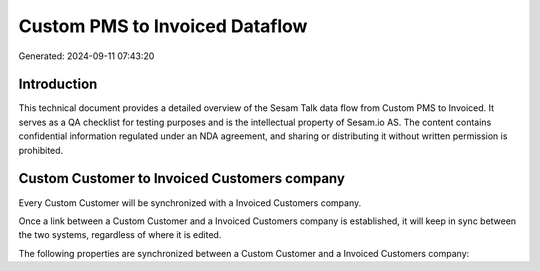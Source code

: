 ===============================
Custom PMS to Invoiced Dataflow
===============================

Generated: 2024-09-11 07:43:20

Introduction
------------

This technical document provides a detailed overview of the Sesam Talk data flow from Custom PMS to Invoiced. It serves as a QA checklist for testing purposes and is the intellectual property of Sesam.io AS. The content contains confidential information regulated under an NDA agreement, and sharing or distributing it without written permission is prohibited.

Custom Customer to Invoiced Customers company
---------------------------------------------
Every Custom Customer will be synchronized with a Invoiced Customers company.

Once a link between a Custom Customer and a Invoiced Customers company is established, it will keep in sync between the two systems, regardless of where it is edited.

The following properties are synchronized between a Custom Customer and a Invoiced Customers company:

.. list-table::
   :header-rows: 1

   * - Custom Customer Property
     - Invoiced Customers company Property
     - Invoiced Data Type

